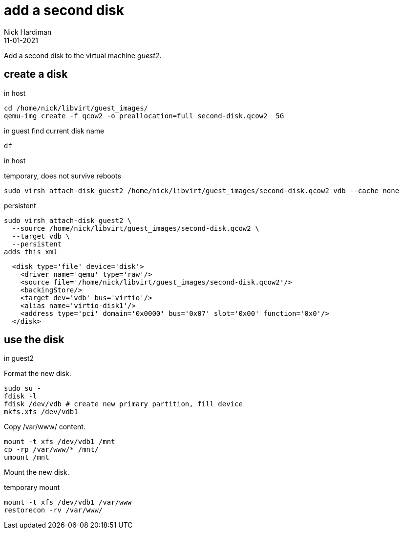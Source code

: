 = add a second disk
Nick Hardiman 
:source-highlighter: highlight.js
:revdate: 11-01-2021



Add a second disk to the virtual machine _guest2_.


== create a disk 

in host 

[source,shell]
----
cd /home/nick/libvirt/guest_images/
qemu-img create -f qcow2 -o preallocation=full second-disk.qcow2  5G
----

in guest 
find current disk name 
[source,shell]
----
df 
----

in host

temporary, does not survive reboots 

[source,XML]
----
sudo virsh attach-disk guest2 /home/nick/libvirt/guest_images/second-disk.qcow2 vdb --cache none
----

persistent
[source,shell]
----
sudo virsh attach-disk guest2 \
  --source /home/nick/libvirt/guest_images/second-disk.qcow2 \
  --target vdb \
  --persistent
adds this xml
----

[source,XML]
----
  <disk type='file' device='disk'>
    <driver name='qemu' type='raw'/>
    <source file='/home/nick/libvirt/guest_images/second-disk.qcow2'/>
    <backingStore/>
    <target dev='vdb' bus='virtio'/>
    <alias name='virtio-disk1'/>
    <address type='pci' domain='0x0000' bus='0x07' slot='0x00' function='0x0'/>
  </disk>
----


== use the disk 

in guest2 

Format the new disk.

[source,shell]
----
sudo su -
fdisk -l
fdisk /dev/vdb # create new primary partition, fill device  
mkfs.xfs /dev/vdb1
----

Copy /var/www/ content.

[source,shell]
----
mount -t xfs /dev/vdb1 /mnt
cp -rp /var/www/* /mnt/
umount /mnt
----

Mount the new disk.

temporary mount
[source,shell]
----
mount -t xfs /dev/vdb1 /var/www
restorecon -rv /var/www/
----
